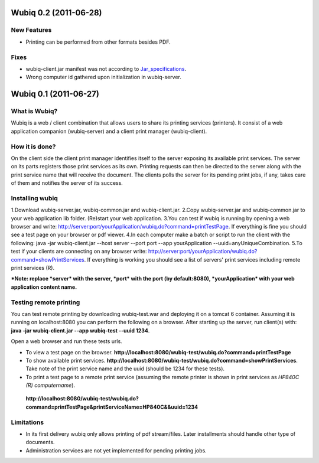 ======================
Wubiq 0.2 (2011-06-28)
======================
New Features
--------
- Printing can be performed from other formats besides PDF.

Fixes
-----
- wubiq-client.jar manifest was not according to Jar_specifications_.
- Wrong computer id gathered upon initialization in wubiq-server.

.. _Jar_specifications: http://download.oracle.com/javase/1.4.2/docs/guide/jar/jar.html

======================
Wubiq 0.1 (2011-06-27)
======================
What is Wubiq?
-------------
Wubiq is a web / client combination that allows users to share its printing services (printers).
It consist of a web application companion (wubiq-server) and a client print manager (wubiq-client).

How it is done?
---------------
On the client side the client print manager identifies itself to the server exposing its available print services. 
The server on its parts registers those print services as its own.
Printing requests can then be directed to the server along with the print service name 
that will receive the document. The clients polls the server for its pending print jobs, if any, 
takes care of them and notifies the server of its success.

Installing wubiq
----------------
1.Download wubiq-server.jar, wubiq-common.jar and wubiq-client.jar.
2.Copy wubiq-server.jar and wubiq-common.jar to your web application lib folder. (Re)start your web application.
3.You can test if wubiq is running by opening a web browser and write: http://server:port/yourApplication/wubiq.do?command=printTestPage.
If everything is fine you should see a test page on your browser or pdf viewer.
4.In each computer make a batch or script to run the client with the following:
java -jar wubiq-client.jar --host server --port port --app yourApplication --uuid=anyUniqueCombination.
5.To test if your clients are connecting on any browser write: http://server:port/yourApplication/wubiq.do?command=showPrintServices.
If everything is working you should see a list of servers' print services including remote print services (R).

***Note: replace *server* with the server, *port* with the port (by default:8080), *yourApplication* with your web application content name.**

Testing remote printing
-----------------------
You can test remote printing by downloading wubiq-test.war and deploying it on a tomcat 6 container.
Assuming it is running on localhost:8080 you can perform the following on a browser.
After starting up the server, run client(s) with: **java -jar wubiq-client.jar --app wubiq-test --uuid 1234**.

Open a web browser and run these tests urls.

- To view a test page on the browser. **http://localhost:8080/wubiq-test/wubiq.do?command=printTestPage**
- To show available print services. **http://localhost:8080/wubiq-test/wubiq.do?command=showPrintServices**.
  Take note of the print service name and the uuid (should be 1234 for these tests).  
- To print a test page to a remote print service (assuming the remote printer is shown in print services as  *HP840C (R) computername*).
 **http://localhost:8080/wubiq-test/wubiq.do?command=printTestPage&printServiceName=HP840C&&uuid=1234**


Limitations
-----------
- In its first delivery wubiq only allows printing of pdf stream/files.
  Later installments should handle other type of documents.
- Administration services are not yet implemented for pending printing jobs.

